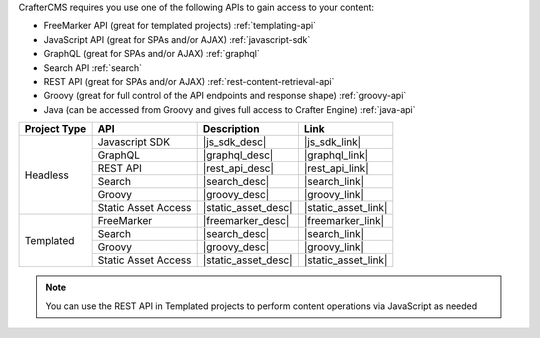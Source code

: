 CrafterCMS requires you use one of the following APIs to gain access to your content:

* FreeMarker API (great for templated projects) :ref:`templating-api`
* JavaScript API (great for SPAs and/or AJAX) :ref:`javascript-sdk`
* GraphQL (great for SPAs and/or AJAX) :ref:`graphql`
* Search API :ref:`search`
* REST API (great for SPAs and/or AJAX) :ref:`rest-content-retrieval-api`
* Groovy (great for full control of the API endpoints and response shape) :ref:`groovy-api`
* Java (can be accessed from Groovy and gives full access to Crafter Engine) :ref:`java-api`

+--------------+---------------------+----------------------------------+---------------------+
| Project Type | API                 | Description                      | Link                |
+==============+=====================+==================================+=====================+
| Headless     | Javascript SDK      | |js_sdk_desc|                    | |js_sdk_link|       |
|              +---------------------+----------------------------------+---------------------+
|              | GraphQL             | |graphql_desc|                   | |graphql_link|      |
|              +---------------------+----------------------------------+---------------------+
|              | REST API            | |rest_api_desc|                  | |rest_api_link|     |
|              +---------------------+----------------------------------+---------------------+
|              | Search              | |search_desc|                    | |search_link|       |
|              +---------------------+----------------------------------+---------------------+
|              | Groovy              | |groovy_desc|                    | |groovy_link|       |
|              +---------------------+----------------------------------+---------------------+
|              | Static Asset Access | |static_asset_desc|              | |static_asset_link| |
+--------------+---------------------+----------------------------------+---------------------+
| Templated    | FreeMarker          | |freemarker_desc|                | |freemarker_link|   |
|              +---------------------+----------------------------------+---------------------+
|              | Search              | |search_desc|                    | |search_link|       |
|              +---------------------+----------------------------------+---------------------+
|              | Groovy              | |groovy_desc|                    | |groovy_link|       |
|              +---------------------+----------------------------------+---------------------+
|              | Static Asset Access | |static_asset_desc|              | |static_asset_link| |
+--------------+---------------------+----------------------------------+---------------------+

.. Note::
    You can use the REST API in Templated projects to perform content operations via JavaScript as needed